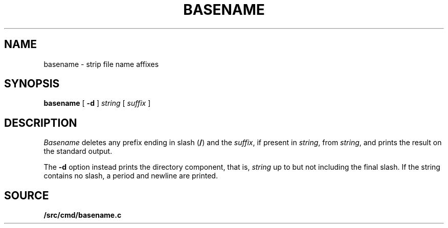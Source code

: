 .TH BASENAME 1 
.SH NAME
basename \- strip file name affixes
.SH SYNOPSIS
.B basename
[
.B -d
]
.I string
[
.I suffix
]
.SH DESCRIPTION
.PP
.I Basename
deletes any prefix ending in slash
.RB ( / )
and the
.IR suffix ,
if present in
.IR string ,
from
.IR string ,
and prints the result on the standard output.
.PP
The
.B -d
option instead prints the directory component,
that is,
.I string
up to but not including the final slash.
If the string contains no slash,
a period and newline are printed.
.SH SOURCE
.B \*9/src/cmd/basename.c
